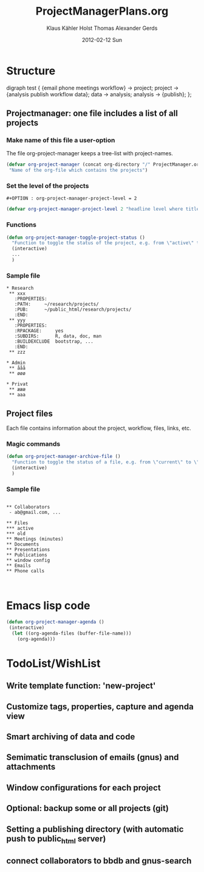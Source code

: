 #+TITLE:     ProjectManagerPlans.org
#+AUTHOR:    Klaus Kähler Holst Thomas Alexander Gerds
#+EMAIL:     kkho@sund.ku.dk, tagteam@sund.ku.dk
#+DATE:      2012-02-12 Sun
#+DESCRIPTION:
#+KEYWORDS:
#+LANGUAGE:  en
#+OPTIONS:   H:3 num:t toc:t \n:nil @:t ::t |:t ^:t -:t f:t *:t <:t
#+OPTIONS:   TeX:t LaTeX:t skip:nil d:nil todo:t pri:nil tags:not-in-toc
#+INFOJS_OPT: view:nil toc:nil ltoc:t mouse:underline buttons:0 path:http://orgmode.org/org-info.js
#+EXPORT_SELECT_TAGS: export
#+EXPORT_EXCLUDE_TAGS: noexport
#+LINK_UP:   
#+LINK_HOME: 
#+XSLT:

* Structure
#+begin_dot out.png -Tpng
digraph test {
{email phone meetings workflow} -> project;
project -> {analysis publish workflow data};
data -> analysis;
analysis -> {publish};
};
#+end_dot

** Projectmanager: one file includes a list of all projects

*** Make name of this file a user-option
    
The file org-project-manager keeps a tree-list with project-names.

#+BEGIN_SRC emacs-lisp
(defvar org-project-manager (concat org-directory "/" ProjectManager.org)
 "Name of the org-file which contains the projects")
#+END_SRC

*** Set the level of the projects

#+BEGIN_EXAMPLE
#+OPTION : org-project-manager-project-level = 2
#+END_EXAMPLE


#+BEGIN_SRC emacs-lisp
(defvar org-project-manager-project-level 2 "headline level where titles are project names ")
#+END_SRC

*** Functions

#+BEGIN_SRC emacs-lisp
    (defun org-project-manager-toggle-project-status ()
      "Function to toggle the status of the project, e.g. from \"active\" to \"waiting\" to \"done\""
      (interactive)
      ...
      )
#+END_SRC

*** Sample file
    
#+BEGIN_EXAMPLE
 * Research
  ** xxx
    :PROPERTIES:
    :PATH:     ~/research/projects/
    :PUB:      ~/public_html/research/projects/
    :END:
  ** yyy
    :PROPERTIES:
    :RPACKAGE:     yes
    :SUBDIRS:      R, data, doc, man
    :BUILDEXCLUDE  bootstrap, ...
    :END:
  ** zzz

 * Admin
  ** ååå
  ** øøø
 
 * Privat
  ** æææ
  ** aaa
#+END_EXAMPLE     

** Project files

Each file contains information about the project, workflow, files, links, etc.
   
*** Magic commands
#+BEGIN_SRC emacs-lisp
  (defun org-project-manager-archive-file ()
    "Function to toggle the status of a file, e.g. from \"current\" to \"old\" to \"do-not-touch-this-was-used-to-generate-results-for-a-publication\""
    (interactive)
    )
#+END_SRC

*** Sample file

#+BEGIN_EXAMPLE

** Collaborators
 - ab@gmail.com, ...

** Files 
*** active
*** old
** Meetings (minutes)    
** Documents
** Presentations
** Publications
** window config
** Emails 
** Phone calls


#+END_EXAMPLE

* Emacs lisp code
#+BEGIN_SRC emacs-lisp
  (defun org-project-manager-agenda ()
   (interactive)
    (let ((org-agenda-files (buffer-file-name)))
      (org-agenda)))
#+END_SRC

#+RESULTS:
: org-project-manager-agenda

* TodoList/WishList
** Write template function: 'new-project'
** Customize tags, properties, capture and agenda view
** Smart archiving of data and code
** Semimatic transclusion of emails (gnus) and attachments
** Window configurations for each project
** Optional: backup some or all projects (git)
** Setting a publishing directory (with automatic push to public_html server) 
** connect collaborators to bbdb and gnus-search
